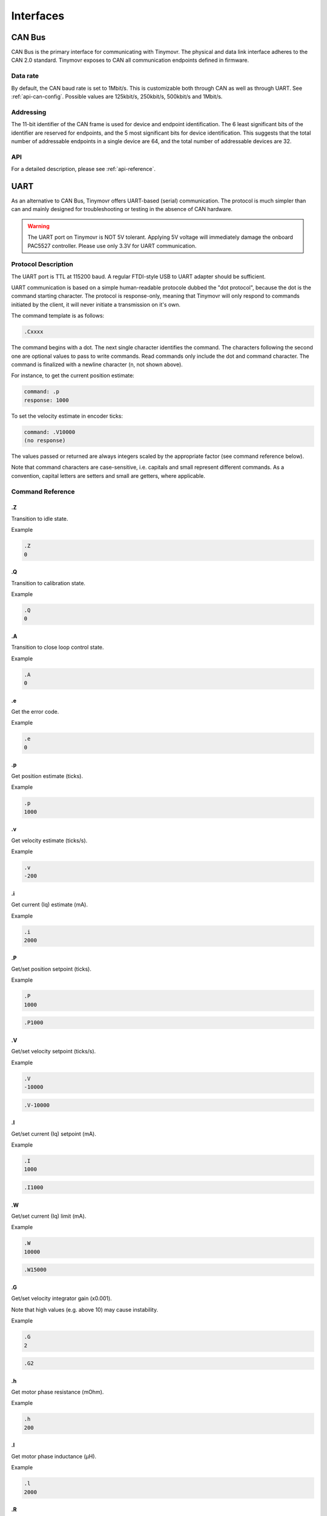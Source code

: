 **********
Interfaces
**********


CAN Bus
-------

CAN Bus is the primary interface for communicating with Tinymovr. The physical and data link interface adheres to the CAN 2.0 standard. Tinymovr exposes to CAN all communication endpoints defined in firmware.

Data rate
#########

By default, the CAN baud rate is set to 1Mbit/s. This is customizable both through CAN as well as through UART. See :ref:`api-can-config`. Possible values are 125kbit/s, 250kbit/s, 500kbit/s and 1Mbit/s.

Addressing
##########

The 11-bit identifier of the CAN frame is used for device and endpoint identification. The 6 least significant bits of the identifier are reserved for endpoints, and the 5 most significant bits for device identification. This suggests that the total number of addressable endpoints in a single device are 64, and the total number of addressable devices are 32. 

API
###

For a detailed description, please see :ref:`api-reference`.


UART
----

As an alternative to CAN Bus, Tinymovr offers UART-based (serial) communication. The protocol is much simpler than can and mainly designed for troubleshooting or testing in the absence of CAN hardware.

.. warning::
   The UART port on Tinymovr is NOT 5V tolerant. Applying 5V voltage will immediately damage the onboard PAC5527 controller. Please use only 3.3V for UART communication.

Protocol Description
####################

The UART port is TTL at 115200 baud. A regular FTDI-style USB to UART adapter should be sufficient.

UART communication is based on a simple human-readable protocole dubbed the "dot protocol", because the dot is the command starting character. The protocol is response-only, meaning that Tinymovr will only respond to commands initiated by the client, it will never initiate a transmission on it's own.

The command template is as follows:

.. code-block:: shell

    .Cxxxx

The command begins with a dot. The next single character identifies the command. The characters following the second one are optional values to pass to write commands. Read commands only include the dot and command character. The command is finalized with a newline character (\n, not shown above).

For instance, to get the current position estimate:

.. code-block:: shell

    command: .p
    response: 1000

To set the velocity estimate in encoder ticks:

.. code-block:: shell

    command: .V10000
    (no response)

The values passed or returned are always integers scaled by the appropriate factor (see command reference below).

Note that command characters are case-sensitive, i.e. capitals and small represent different commands. As a convention, capital letters are setters and small are getters, where applicable.

Command Reference
#################

.Z
==

Transition to idle state.

Example

.. code-block:: shell

    .Z
    0

.Q
==

Transition to calibration state.

Example

.. code-block:: shell

    .Q
    0

.A
==

Transition to close loop control state.

Example

.. code-block:: shell

    .A
    0

.e
==

Get the error code.

Example

.. code-block:: shell

    .e
    0

.p
==

Get position estimate (ticks).

Example

.. code-block:: shell

    .p
    1000

.v
==

Get velocity estimate (ticks/s).


Example

.. code-block:: shell

    .v
    -200

.i
==

Get current (Iq) estimate (mA).

Example

.. code-block:: shell

    .i
    2000

.P
==

Get/set position setpoint (ticks).

Example

.. code-block:: shell

    .P
    1000

.. code-block:: shell

    .P1000

.V
==

Get/set velocity setpoint (ticks/s).

Example

.. code-block:: shell

    .V
    -10000

.. code-block:: shell

    .V-10000

.I
==

Get/set current (Iq) setpoint (mA).

Example

.. code-block:: shell

    .I
    1000

.. code-block:: shell

    .I1000

.W
==

Get/set current (Iq) limit (mA).

Example

.. code-block:: shell

    .W
    10000

.. code-block:: shell

    .W15000

.G
==

Get/set velocity integrator gain (x0.001).

Note that high values (e.g. above 10) may cause instability.

Example

.. code-block:: shell

    .G
    2

.. code-block:: shell

    .G2

.h
==

Get motor phase resistance (mOhm).

Example

.. code-block:: shell

    .h
    200

.l
==

Get motor phase inductance (μH).

Example

.. code-block:: shell

    .l
    2000

.R
==

Reset the MCU.

Example

.. code-block:: shell

    .R

.S
==

Save board configuration.

Example

.. code-block:: shell

    .S

.X
==

Erase board configuration and reset.

Example

.. code-block:: shell

    .X